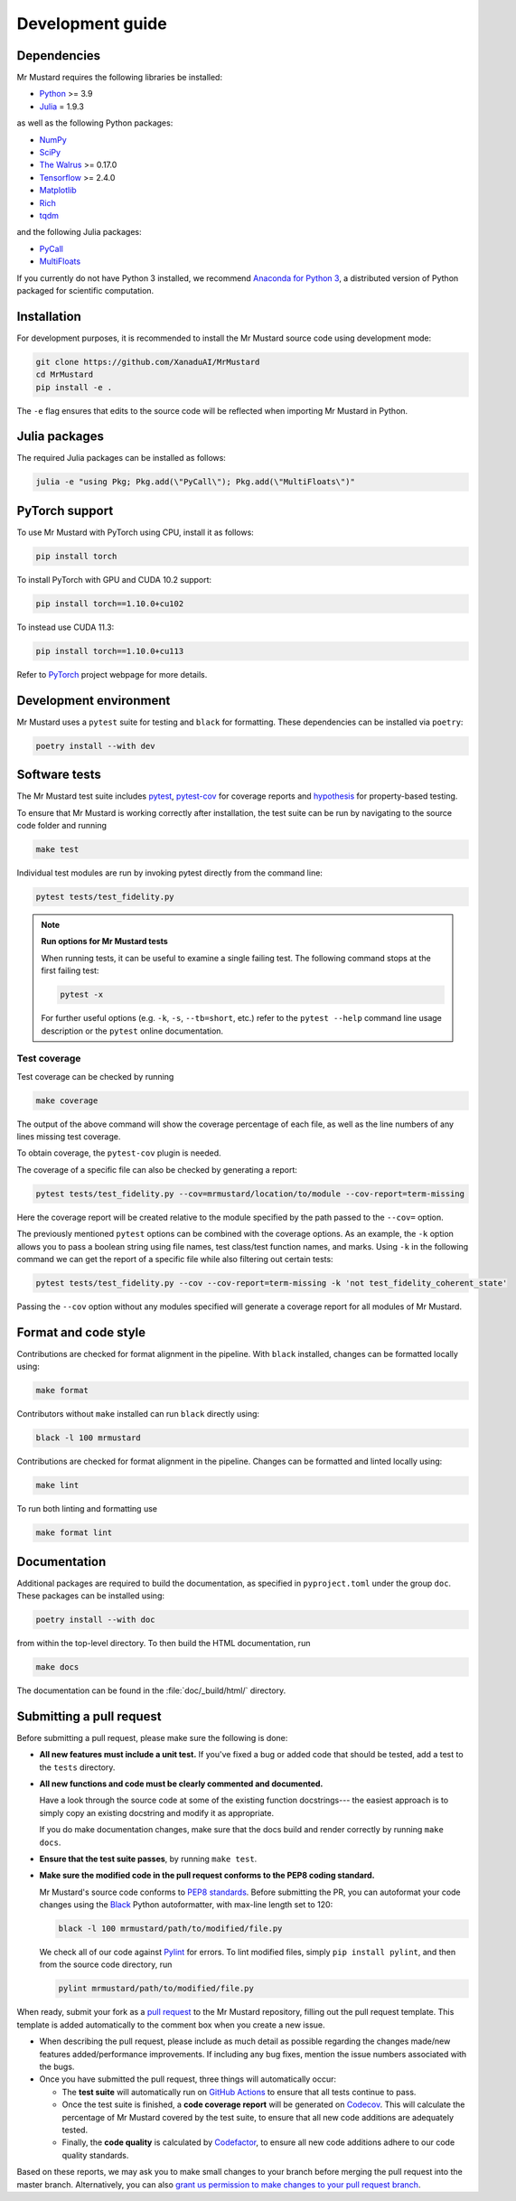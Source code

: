Development guide
=================

Dependencies
------------

Mr Mustard requires the following libraries be installed:

* `Python <http://python.org/>`_ >= 3.9
* `Julia <https://julialang.org/>`_ = 1.9.3

as well as the following Python packages:

* `NumPy <http://numpy.org/>`_
* `SciPy <http://scipy.org/>`_
* `The Walrus <https://the-walrus.readthedocs.io>`_ >= 0.17.0
* `Tensorflow <https://www.tensorflow.org/>`_ >= 2.4.0
* `Matplotlib <https://matplotlib.org/>`_
* `Rich <https://pypi.org/project/rich/>`_
* `tqdm <https://tqdm.github.io/>`_

and the following Julia packages:

* `PyCall <https://github.com/JuliaPy/PyCall.jl>`_
* `MultiFloats <https://docs.juliahub.com/MultiFloats>`_

If you currently do not have Python 3 installed, we recommend
`Anaconda for Python 3 <https://www.anaconda.com/download/>`_, a distributed version
of Python packaged for scientific computation.

Installation
------------

For development purposes, it is recommended to install the Mr Mustard source code
using development mode:

.. code-block:: bash

    git clone https://github.com/XanaduAI/MrMustard
    cd MrMustard
    pip install -e .

The ``-e`` flag ensures that edits to the source code will be reflected when
importing Mr Mustard in Python.

Julia packages
------------------
The required Julia packages can be installed as follows:

.. code-block:: console

    julia -e "using Pkg; Pkg.add(\"PyCall\"); Pkg.add(\"MultiFloats\")"

PyTorch support
------------------

To use Mr Mustard with PyTorch using CPU, install it as follows:

.. code-block:: console

    pip install torch

To install PyTorch with GPU and CUDA 10.2 support:

.. code-block:: console

    pip install torch==1.10.0+cu102

To instead use CUDA 11.3:

.. code-block:: console

    pip install torch==1.10.0+cu113

Refer to `PyTorch <https://pytorch.org/get-started/locally/>`_ project webpage for more details.

Development environment
-----------------------

Mr Mustard uses a ``pytest`` suite for testing and ``black`` for formatting. These
dependencies can be installed via ``poetry``:

.. code-block:: bash

    poetry install --with dev

Software tests
--------------

The Mr Mustard test suite includes `pytest <https://docs.pytest.org/en/latest/>`_,
`pytest-cov <https://pytest-cov.readthedocs.io/en/latest/>`_ for coverage reports and
`hypothesis <https://hypothesis.readthedocs.io/en/latest/>`_ for property-based testing.

To ensure that Mr Mustard is working correctly after installation, the test suite
can be run by navigating to the source code folder and running

.. code-block:: bash

    make test

Individual test modules are run by invoking pytest directly from the command line:

.. code-block:: bash

    pytest tests/test_fidelity.py

.. note:: **Run options for Mr Mustard tests**

    When running tests, it can be useful to examine a single failing test.
    The following command stops at the first failing test:

    .. code-block:: console

        pytest -x

    For further useful options (e.g. ``-k``, ``-s``, ``--tb=short``, etc.)
    refer to the ``pytest --help`` command line usage description or the
    ``pytest`` online documentation.


Test coverage
^^^^^^^^^^^^^

Test coverage can be checked by running

.. code-block:: bash

    make coverage

The output of the above command will show the coverage percentage of each
file, as well as the line numbers of any lines missing test coverage.

To obtain coverage, the ``pytest-cov`` plugin is needed.

The coverage of a specific file can also be checked by generating a report:

.. code-block:: console

    pytest tests/test_fidelity.py --cov=mrmustard/location/to/module --cov-report=term-missing

Here the coverage report will be created relative to the module specified by
the path passed to the ``--cov=`` option.

The previously mentioned ``pytest`` options can be combined with the coverage
options. As an example, the ``-k`` option allows you to pass a boolean string
using file names, test class/test function names, and marks. Using ``-k`` in
the following command we can get the report of a specific file while also
filtering out certain tests:

.. code-block:: console

    pytest tests/test_fidelity.py --cov --cov-report=term-missing -k 'not test_fidelity_coherent_state'

Passing the ``--cov`` option without any modules specified will generate a
coverage report for all modules of Mr Mustard.

Format and code style
---------------------

Contributions are checked for format alignment in the pipeline. With ``black``
installed, changes can be formatted locally using:

.. code-block:: bash

    make format

Contributors without ``make`` installed can run ``black`` directly using:

.. code-block:: bash

    black -l 100 mrmustard

Contributions are checked for format alignment in the pipeline. Changes can be
formatted and linted locally using:

.. code-block:: bash

    make lint

To run both linting and formatting use

.. code-block:: bash

    make format lint

Documentation
-------------

Additional packages are required to build the documentation, as specified in
``pyproject.toml`` under the group ``doc``. These packages can be installed using:

.. code-block:: bash

    poetry install --with doc

from within the top-level directory. To then build the HTML documentation, run

.. code-block:: bash

    make docs

The documentation can be found in the :file:`doc/_build/html/` directory.


Submitting a pull request
-------------------------

Before submitting a pull request, please make sure the following is done:

* **All new features must include a unit test.** If you've fixed a bug or added
  code that should be tested, add a test to the ``tests`` directory.

* **All new functions and code must be clearly commented and documented.**

  Have a look through the source code at some of the existing function docstrings---
  the easiest approach is to simply copy an existing docstring and modify it as appropriate.

  If you do make documentation changes, make sure that the docs build and render correctly by
  running ``make docs``.

* **Ensure that the test suite passes**, by running ``make test``.

* **Make sure the modified code in the pull request conforms to the PEP8 coding standard.**

  Mr Mustard's source code conforms to `PEP8 standards <https://www.python.org/dev/peps/pep-0008/>`_.
  Before submitting the PR, you can autoformat your code changes using the
  `Black <https://github.com/psf/black>`_ Python autoformatter, with max-line length set to 120:

  .. code-block:: bash

      black -l 100 mrmustard/path/to/modified/file.py

  We check all of our code against `Pylint <https://www.pylint.org/>`_ for errors.
  To lint modified files, simply ``pip install pylint``, and then from the source code
  directory, run

  .. code-block:: bash

      pylint mrmustard/path/to/modified/file.py


When ready, submit your fork as a `pull request <https://help.github.com/articles/about-pull-requests>`_
to the Mr Mustard repository, filling out the pull request template. This template is added
automatically to the comment box when you create a new issue.

* When describing the pull request, please include as much detail as possible
  regarding the changes made/new features added/performance improvements. If including any
  bug fixes, mention the issue numbers associated with the bugs.

* Once you have submitted the pull request, three things will automatically occur:

  - The **test suite** will automatically run on `GitHub Actions
    <https://github.com/XanaduAI/MrMustard/actions?query=workflow%3ATests>`_
    to ensure that all tests continue to pass.

  - Once the test suite is finished, a **code coverage report** will be generated on
    `Codecov <https://codecov.io/gh/XanaduAI/MrMustard>`_. This will calculate the percentage
    of Mr Mustard covered by the test suite, to ensure that all new code additions
    are adequately tested.

  - Finally, the **code quality** is calculated by
    `Codefactor <https://app.codacy.com/app/XanaduAI/mrmustard/dashboard>`_,
    to ensure all new code additions adhere to our code quality standards.

Based on these reports, we may ask you to make small changes to your branch before
merging the pull request into the master branch. Alternatively, you can also
`grant us permission to make changes to your pull request branch
<https://help.github.com/articles/allowing-changes-to-a-pull-request-branch-created-from-a-fork/>`_.
